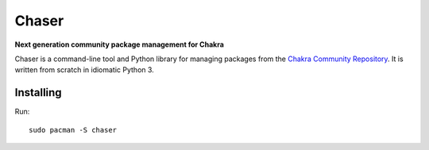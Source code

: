 Chaser
======

**Next generation community package management for Chakra**

Chaser is a command-line tool and Python library for managing packages
from the `Chakra Community Repository`_. It is written from scratch in
idiomatic Python 3.

Installing
----------

Run::

    sudo pacman -S chaser


.. _Chakra Community Repository: https://chakralinux.org/ccr
